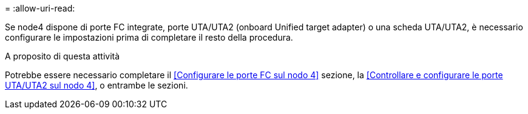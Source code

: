 = 
:allow-uri-read: 


Se node4 dispone di porte FC integrate, porte UTA/UTA2 (onboard Unified target adapter) o una scheda UTA/UTA2, è necessario configurare le impostazioni prima di completare il resto della procedura.

.A proposito di questa attività
Potrebbe essere necessario completare il <<Configurare le porte FC sul nodo 4>> sezione, la <<Controllare e configurare le porte UTA/UTA2 sul nodo 4>>, o entrambe le sezioni.
